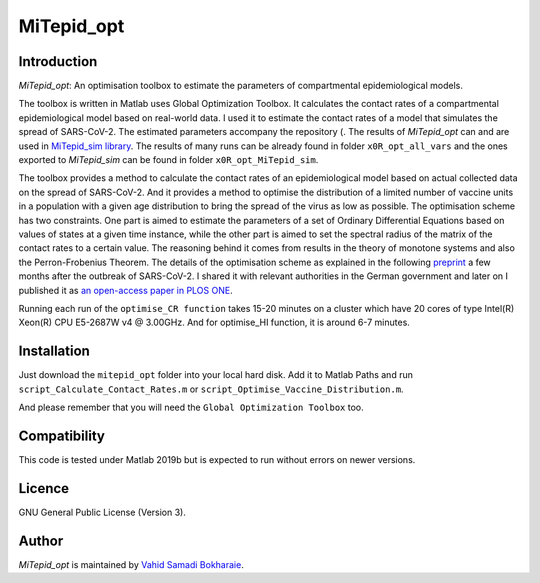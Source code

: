 MiTepid_opt
===========

.. image:: https://img.shields.io/badge/License-GPLv3-blue.svg
    :target: https://www.gnu.org/licenses/gpl-3.0

Introduction
------------

`MiTepid_opt`: An optimisation toolbox to estimate the parameters of compartmental epidemiological models.

The toolbox is written in Matlab uses Global Optimization Toolbox. It calculates the contact rates of a compartmental epidemiological model based on real-world data. I used it to estimate the contact rates of a model that simulates the spread of SARS-CoV-2. The estimated parameters accompany the repository (. The results of `MiTepid_opt` can and are used in `MiTepid_sim library <https://github.com/vahid-sb/MiTepid_sim>`_. The results of many runs can be already found in folder ``x0R_opt_all_vars`` and the ones exported to `MiTepid_sim` can be found in folder ``x0R_opt_MiTepid_sim``.


The toolbox provides a method to calculate the contact rates of an epidemiological model based on actual collected data on the spread of SARS-CoV-2. And it provides a method to optimise the distribution of a limited number of vaccine units in a population with a given age distribution to bring the spread of the virus as low as possible. The optimisation scheme has two constraints. One part is aimed to estimate the parameters of a set of Ordinary Differential Equations based on values of states at a given time instance, while the other part is aimed to set the spectral radius of the matrix of the contact rates to a certain value. The reasoning behind it comes from results in the theory of monotone systems and also the Perron-Frobenius Theorem. The details of the optimisation scheme as explained in the following `preprint <https://www.medrxiv.org/content/10.1101/2020.04.10.20060681v1>`_ a few months after the outbreak of SARS-CoV-2. I shared it with relevant authorities in the German government and later on I published it as `an open-access paper in PLOS ONE <https://journals.plos.org/plosone/article?id=10.1371/journal.pone.0247439>`_. 

Running each run of the ``optimise_CR function`` takes 15-20 minutes on a cluster
which have 20 cores of type Intel(R) Xeon(R) CPU E5-2687W v4 @ 3.00GHz. And for optimise_HI function, it is around 6-7 minutes.


Installation
------------
Just download the ``mitepid_opt`` folder into your local hard disk. Add it to Matlab Paths and run ``script_Calculate_Contact_Rates.m`` or ``script_Optimise_Vaccine_Distribution.m``.

And please remember that you will need the ``Global Optimization Toolbox`` too.


Compatibility
-------------

This code is tested under Matlab 2019b but is expected to run without errors on newer versions.

Licence
-------
GNU General Public License (Version 3).


Author
-------

`MiTepid_opt` is maintained by `Vahid Samadi Bokharaie <vahid.bokharaie@protonmail.com>`_.
